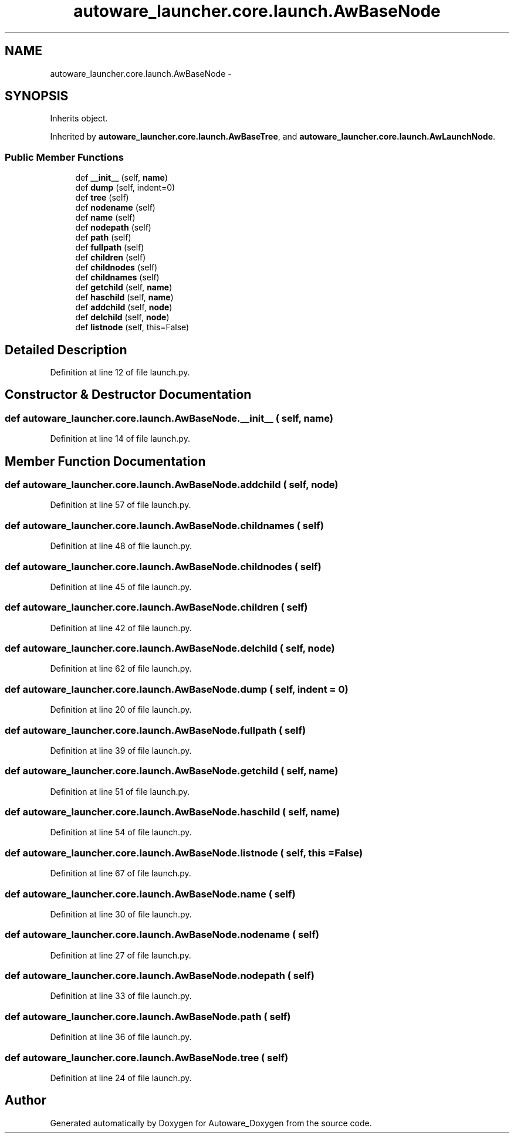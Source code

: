 .TH "autoware_launcher.core.launch.AwBaseNode" 3 "Fri May 22 2020" "Autoware_Doxygen" \" -*- nroff -*-
.ad l
.nh
.SH NAME
autoware_launcher.core.launch.AwBaseNode \- 
.SH SYNOPSIS
.br
.PP
.PP
Inherits object\&.
.PP
Inherited by \fBautoware_launcher\&.core\&.launch\&.AwBaseTree\fP, and \fBautoware_launcher\&.core\&.launch\&.AwLaunchNode\fP\&.
.SS "Public Member Functions"

.in +1c
.ti -1c
.RI "def \fB__init__\fP (self, \fBname\fP)"
.br
.ti -1c
.RI "def \fBdump\fP (self, indent=0)"
.br
.ti -1c
.RI "def \fBtree\fP (self)"
.br
.ti -1c
.RI "def \fBnodename\fP (self)"
.br
.ti -1c
.RI "def \fBname\fP (self)"
.br
.ti -1c
.RI "def \fBnodepath\fP (self)"
.br
.ti -1c
.RI "def \fBpath\fP (self)"
.br
.ti -1c
.RI "def \fBfullpath\fP (self)"
.br
.ti -1c
.RI "def \fBchildren\fP (self)"
.br
.ti -1c
.RI "def \fBchildnodes\fP (self)"
.br
.ti -1c
.RI "def \fBchildnames\fP (self)"
.br
.ti -1c
.RI "def \fBgetchild\fP (self, \fBname\fP)"
.br
.ti -1c
.RI "def \fBhaschild\fP (self, \fBname\fP)"
.br
.ti -1c
.RI "def \fBaddchild\fP (self, \fBnode\fP)"
.br
.ti -1c
.RI "def \fBdelchild\fP (self, \fBnode\fP)"
.br
.ti -1c
.RI "def \fBlistnode\fP (self, this=False)"
.br
.in -1c
.SH "Detailed Description"
.PP 
Definition at line 12 of file launch\&.py\&.
.SH "Constructor & Destructor Documentation"
.PP 
.SS "def autoware_launcher\&.core\&.launch\&.AwBaseNode\&.__init__ ( self,  name)"

.PP
Definition at line 14 of file launch\&.py\&.
.SH "Member Function Documentation"
.PP 
.SS "def autoware_launcher\&.core\&.launch\&.AwBaseNode\&.addchild ( self,  node)"

.PP
Definition at line 57 of file launch\&.py\&.
.SS "def autoware_launcher\&.core\&.launch\&.AwBaseNode\&.childnames ( self)"

.PP
Definition at line 48 of file launch\&.py\&.
.SS "def autoware_launcher\&.core\&.launch\&.AwBaseNode\&.childnodes ( self)"

.PP
Definition at line 45 of file launch\&.py\&.
.SS "def autoware_launcher\&.core\&.launch\&.AwBaseNode\&.children ( self)"

.PP
Definition at line 42 of file launch\&.py\&.
.SS "def autoware_launcher\&.core\&.launch\&.AwBaseNode\&.delchild ( self,  node)"

.PP
Definition at line 62 of file launch\&.py\&.
.SS "def autoware_launcher\&.core\&.launch\&.AwBaseNode\&.dump ( self,  indent = \fC0\fP)"

.PP
Definition at line 20 of file launch\&.py\&.
.SS "def autoware_launcher\&.core\&.launch\&.AwBaseNode\&.fullpath ( self)"

.PP
Definition at line 39 of file launch\&.py\&.
.SS "def autoware_launcher\&.core\&.launch\&.AwBaseNode\&.getchild ( self,  name)"

.PP
Definition at line 51 of file launch\&.py\&.
.SS "def autoware_launcher\&.core\&.launch\&.AwBaseNode\&.haschild ( self,  name)"

.PP
Definition at line 54 of file launch\&.py\&.
.SS "def autoware_launcher\&.core\&.launch\&.AwBaseNode\&.listnode ( self,  this = \fCFalse\fP)"

.PP
Definition at line 67 of file launch\&.py\&.
.SS "def autoware_launcher\&.core\&.launch\&.AwBaseNode\&.name ( self)"

.PP
Definition at line 30 of file launch\&.py\&.
.SS "def autoware_launcher\&.core\&.launch\&.AwBaseNode\&.nodename ( self)"

.PP
Definition at line 27 of file launch\&.py\&.
.SS "def autoware_launcher\&.core\&.launch\&.AwBaseNode\&.nodepath ( self)"

.PP
Definition at line 33 of file launch\&.py\&.
.SS "def autoware_launcher\&.core\&.launch\&.AwBaseNode\&.path ( self)"

.PP
Definition at line 36 of file launch\&.py\&.
.SS "def autoware_launcher\&.core\&.launch\&.AwBaseNode\&.tree ( self)"

.PP
Definition at line 24 of file launch\&.py\&.

.SH "Author"
.PP 
Generated automatically by Doxygen for Autoware_Doxygen from the source code\&.
